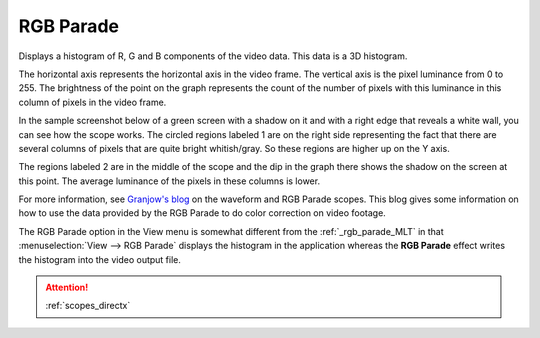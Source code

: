 .. metadata-placeholder

   :authors: - Claus Christensen
             - Yuri Chornoivan
             - Ttguy (https://userbase.kde.org/User:Ttguy)
             - Bushuev (https://userbase.kde.org/User:Bushuev)
             - Jack (https://userbase.kde.org/User:Jack)

   :license: Creative Commons License SA 4.0

.. _rgb_parade:

RGB Parade
==========

.. contents::


Displays a histogram of R, G and B components of the video data.  This data is a 3D histogram. 

The horizontal axis represents the horizontal axis in the video frame. The vertical axis is the pixel luminance from 0 to 255. The brightness of the point on the graph represents the count of the number of pixels with this luminance in this column of pixels in the video frame.

In the sample screenshot below of a green screen with a shadow on it and with a right edge that reveals a white wall, you can see how the scope works. The circled regions labeled 1 are on the right side representing the fact that there are several columns of pixels that are quite bright whitish/gray. So these regions are higher up on the Y axis. 

The regions labeled 2 are in the middle of the scope and the dip in the graph there shows the shadow on the screen at this point. The average luminance of the pixels in these columns is lower.


.. image:: /images/kdenlive_Rgb_parade5.png
   :align: left
   :alt: RGB parade


For more information, see `Granjow's blog <http://kdenlive.org/users/granjow/introducing-color-scopes-waveform-and-rgb-parade>`_ on the waveform and RGB Parade scopes. This blog gives some information on how to use the data provided by the RGB Parade to do color correction on video footage.

The RGB Parade option in the View menu is somewhat different from the  :ref:`_rgb_parade_MLT` in that :menuselection:`View --> RGB Parade` displays the histogram in the application whereas the **RGB Parade** effect writes the histogram into the video output file.

.. attention::

   :ref:`scopes_directx`